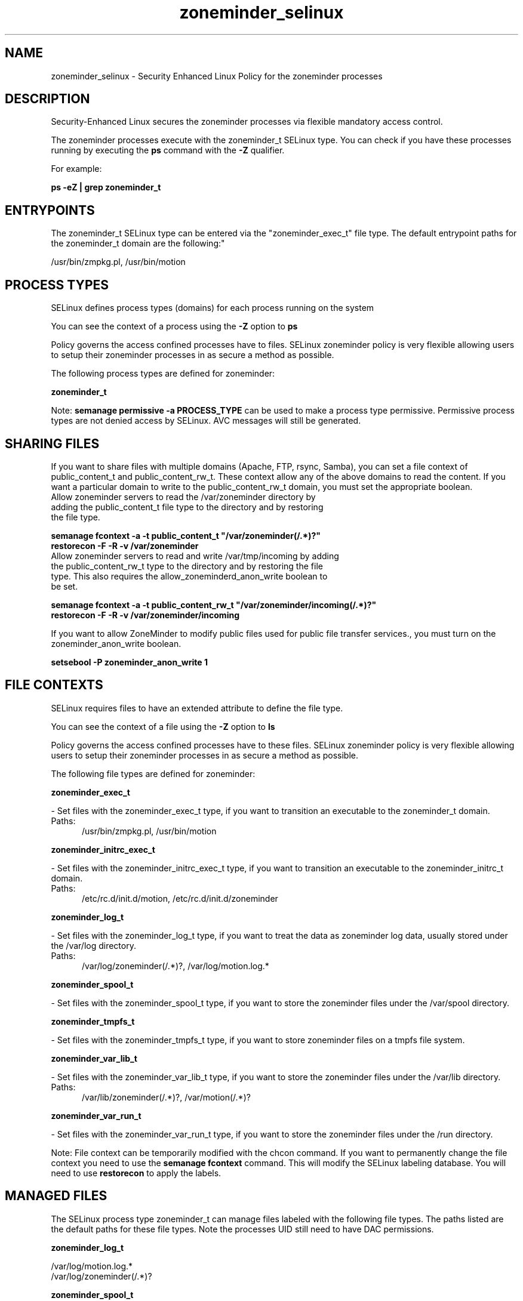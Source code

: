 .TH  "zoneminder_selinux"  "8"  "zoneminder" "dwalsh@redhat.com" "zoneminder SELinux Policy documentation"
.SH "NAME"
zoneminder_selinux \- Security Enhanced Linux Policy for the zoneminder processes
.SH "DESCRIPTION"

Security-Enhanced Linux secures the zoneminder processes via flexible mandatory access control.

The zoneminder processes execute with the zoneminder_t SELinux type. You can check if you have these processes running by executing the \fBps\fP command with the \fB\-Z\fP qualifier. 

For example:

.B ps -eZ | grep zoneminder_t


.SH "ENTRYPOINTS"

The zoneminder_t SELinux type can be entered via the "zoneminder_exec_t" file type.  The default entrypoint paths for the zoneminder_t domain are the following:"

/usr/bin/zmpkg.pl, /usr/bin/motion
.SH PROCESS TYPES
SELinux defines process types (domains) for each process running on the system
.PP
You can see the context of a process using the \fB\-Z\fP option to \fBps\bP
.PP
Policy governs the access confined processes have to files. 
SELinux zoneminder policy is very flexible allowing users to setup their zoneminder processes in as secure a method as possible.
.PP 
The following process types are defined for zoneminder:

.EX
.B zoneminder_t 
.EE
.PP
Note: 
.B semanage permissive -a PROCESS_TYPE 
can be used to make a process type permissive. Permissive process types are not denied access by SELinux. AVC messages will still be generated.

.SH SHARING FILES
If you want to share files with multiple domains (Apache, FTP, rsync, Samba), you can set a file context of public_content_t and public_content_rw_t.  These context allow any of the above domains to read the content.  If you want a particular domain to write to the public_content_rw_t domain, you must set the appropriate boolean.
.TP
Allow zoneminder servers to read the /var/zoneminder directory by adding the public_content_t file type to the directory and by restoring the file type.
.PP
.B
semanage fcontext -a -t public_content_t "/var/zoneminder(/.*)?"
.br
.B restorecon -F -R -v /var/zoneminder
.pp
.TP
Allow zoneminder servers to read and write /var/tmp/incoming by adding the public_content_rw_t type to the directory and by restoring the file type.  This also requires the allow_zoneminderd_anon_write boolean to be set.
.PP
.B
semanage fcontext -a -t public_content_rw_t "/var/zoneminder/incoming(/.*)?"
.br
.B restorecon -F -R -v /var/zoneminder/incoming


.PP
If you want to allow ZoneMinder to modify public files used for public file transfer services., you must turn on the zoneminder_anon_write boolean.

.EX
.B setsebool -P zoneminder_anon_write 1
.EE

.SH FILE CONTEXTS
SELinux requires files to have an extended attribute to define the file type. 
.PP
You can see the context of a file using the \fB\-Z\fP option to \fBls\bP
.PP
Policy governs the access confined processes have to these files. 
SELinux zoneminder policy is very flexible allowing users to setup their zoneminder processes in as secure a method as possible.
.PP 
The following file types are defined for zoneminder:


.EX
.PP
.B zoneminder_exec_t 
.EE

- Set files with the zoneminder_exec_t type, if you want to transition an executable to the zoneminder_t domain.

.br
.TP 5
Paths: 
/usr/bin/zmpkg.pl, /usr/bin/motion

.EX
.PP
.B zoneminder_initrc_exec_t 
.EE

- Set files with the zoneminder_initrc_exec_t type, if you want to transition an executable to the zoneminder_initrc_t domain.

.br
.TP 5
Paths: 
/etc/rc\.d/init\.d/motion, /etc/rc\.d/init\.d/zoneminder

.EX
.PP
.B zoneminder_log_t 
.EE

- Set files with the zoneminder_log_t type, if you want to treat the data as zoneminder log data, usually stored under the /var/log directory.

.br
.TP 5
Paths: 
/var/log/zoneminder(/.*)?, /var/log/motion\.log.*

.EX
.PP
.B zoneminder_spool_t 
.EE

- Set files with the zoneminder_spool_t type, if you want to store the zoneminder files under the /var/spool directory.


.EX
.PP
.B zoneminder_tmpfs_t 
.EE

- Set files with the zoneminder_tmpfs_t type, if you want to store zoneminder files on a tmpfs file system.


.EX
.PP
.B zoneminder_var_lib_t 
.EE

- Set files with the zoneminder_var_lib_t type, if you want to store the zoneminder files under the /var/lib directory.

.br
.TP 5
Paths: 
/var/lib/zoneminder(/.*)?, /var/motion(/.*)?

.EX
.PP
.B zoneminder_var_run_t 
.EE

- Set files with the zoneminder_var_run_t type, if you want to store the zoneminder files under the /run directory.


.PP
Note: File context can be temporarily modified with the chcon command.  If you want to permanently change the file context you need to use the 
.B semanage fcontext 
command.  This will modify the SELinux labeling database.  You will need to use
.B restorecon
to apply the labels.

.SH "MANAGED FILES"

The SELinux process type zoneminder_t can manage files labeled with the following file types.  The paths listed are the default paths for these file types.  Note the processes UID still need to have DAC permissions.

.br
.B zoneminder_log_t

	/var/log/motion\.log.*
.br
	/var/log/zoneminder(/.*)?
.br

.br
.B zoneminder_spool_t

	/var/spool/zoneminder-upload(/.*)?
.br

.br
.B zoneminder_tmpfs_t


.br
.B zoneminder_var_lib_t

	/var/motion(/.*)?
.br
	/var/lib/zoneminder(/.*)?
.br

.br
.B zoneminder_var_run_t

	/var/run/motion\.pid
.br

.SH NSSWITCH DOMAIN

.PP
If you want to allow users to resolve user passwd entries directly from ldap rather then using a sssd serve for the zoneminder_t, you must turn on the authlogin_nsswitch_use_ldap boolean.

.EX
.B setsebool -P authlogin_nsswitch_use_ldap 1
.EE

.PP
If you want to allow confined applications to run with kerberos for the zoneminder_t, you must turn on the kerberos_enabled boolean.

.EX
.B setsebool -P kerberos_enabled 1
.EE

.SH "COMMANDS"
.B semanage fcontext
can also be used to manipulate default file context mappings.
.PP
.B semanage permissive
can also be used to manipulate whether or not a process type is permissive.
.PP
.B semanage module
can also be used to enable/disable/install/remove policy modules.

.PP
.B system-config-selinux 
is a GUI tool available to customize SELinux policy settings.

.SH AUTHOR	
This manual page was auto-generated by genman.py.

.SH "SEE ALSO"
selinux(8), zoneminder(8), semanage(8), restorecon(8), chcon(1)
